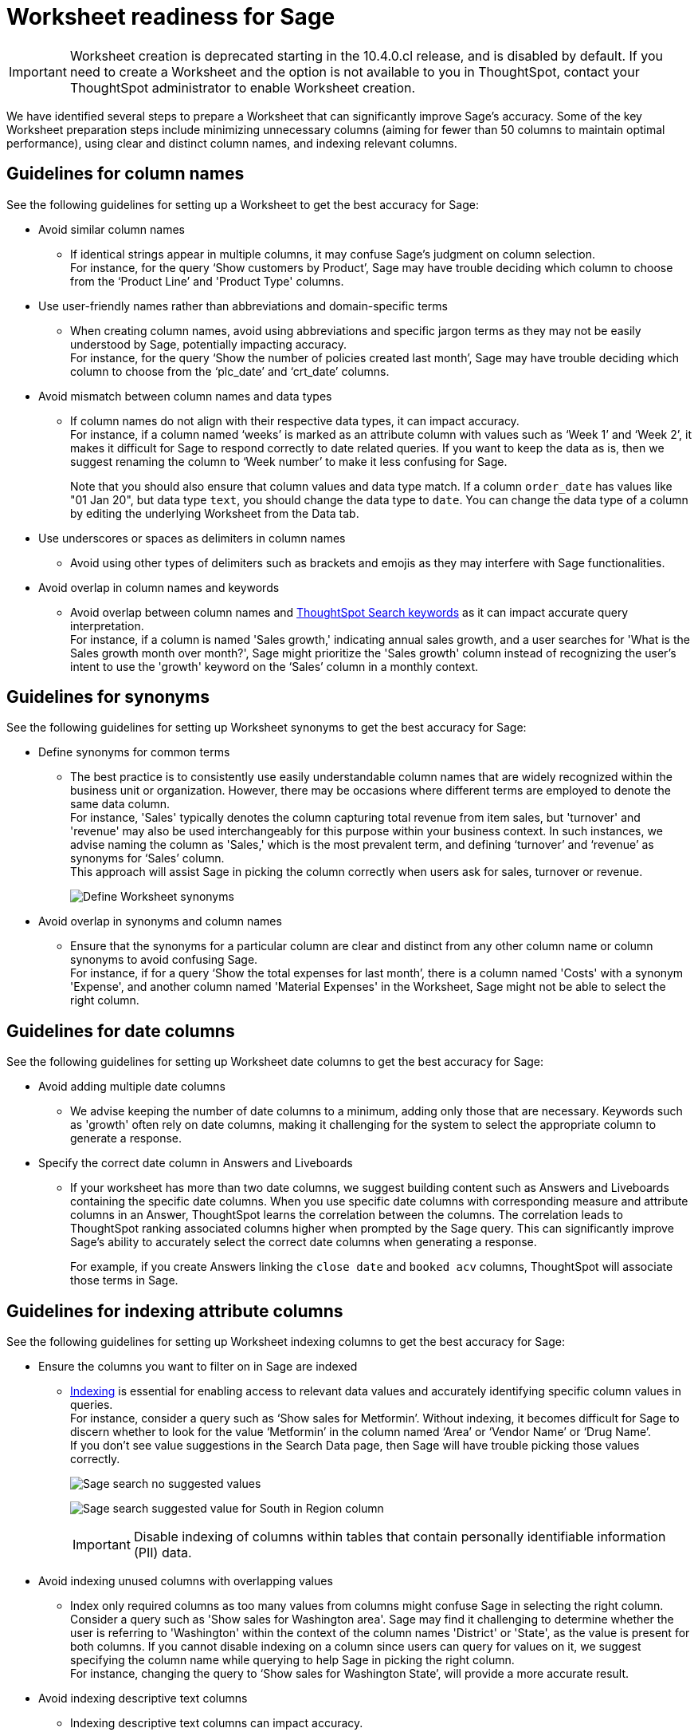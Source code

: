 = Worksheet readiness for Sage
:last_updated: 06/05/2024
:linkattrs:
:experimental:
:page-layout: default-cloud
:description: We recommend minimizing unnecessary columns (aiming for fewer than 50 columns), using clear and distinct column names, and indexing relevant columns.
:jira: SCAL-207854, SCAL-234878

IMPORTANT: Worksheet creation is deprecated starting in the 10.4.0.cl release, and is disabled by default. If you need to create a Worksheet and the option is not available to you in ThoughtSpot, contact your ThoughtSpot administrator to enable Worksheet creation.

We have identified several steps to prepare a Worksheet that can significantly improve Sage’s accuracy. Some of the key Worksheet preparation steps include minimizing unnecessary columns (aiming for fewer than 50 columns to maintain optimal performance), using clear and distinct column names, and indexing relevant columns.

== Guidelines for column names

See the following guidelines for setting up a Worksheet to get the best accuracy for Sage:

* Avoid similar column names
** If identical strings appear in multiple columns, it may confuse Sage’s judgment on column selection. +
For instance, for the query ‘Show customers by Product’, Sage may have trouble deciding which column to choose from the ‘Product Line’ and 'Product Type' columns.

* Use user-friendly names rather than abbreviations and domain-specific terms
** When creating column names, avoid using abbreviations and specific jargon terms as they may not be easily understood by Sage, potentially impacting accuracy. +
For instance, for the query ‘Show the number of policies created last month’, Sage may have trouble deciding which column to choose from the ‘plc_date’ and ‘crt_date’ columns.

* Avoid mismatch between column names and data types
** If column names do not align with their respective data types, it can impact accuracy. +
For instance, if a column named ‘weeks’ is marked as an attribute column with values such as ‘Week 1’ and ‘Week 2’, it makes it difficult for Sage to respond correctly to date related queries. If you want to keep the data as is, then we suggest renaming the column to ‘Week number’ to make it less confusing for Sage.
+
Note that you should also ensure that column values and data type match. If a column `order_date` has values like "01 Jan 20", but data type `text`, you should change the data type to `date`. You can change the data type of a column by editing the underlying Worksheet from the Data tab.

* Use underscores or spaces as delimiters in column names
** Avoid using other types of delimiters such as brackets and emojis as they may interfere with Sage functionalities.

* Avoid overlap in column names and keywords
** Avoid overlap between column names and xref:keywords.adoc[ThoughtSpot Search keywords] as it can impact accurate query interpretation. +
For instance, if a column is named 'Sales growth,' indicating annual sales growth, and a user searches for 'What is the Sales growth month over month?', Sage might prioritize the 'Sales growth' column instead of recognizing the user's intent to use the 'growth' keyword on the ‘Sales’ column in a monthly context.

== Guidelines for synonyms

See the following guidelines for setting up Worksheet synonyms to get the best accuracy for Sage:

* Define synonyms for common terms
** The best practice is to consistently use easily understandable column names that are widely recognized within the business unit or organization. However, there may be occasions where different terms are employed to denote the same data column. +
For instance, 'Sales' typically denotes the column capturing total revenue from item sales, but 'turnover' and 'revenue' may also be used interchangeably for this purpose within your business context. In such instances, we advise naming the column as 'Sales,' which is the most prevalent term, and defining ‘turnover’ and ‘revenue’ as synonyms for ‘Sales’ column. +
This approach will assist Sage in picking the column correctly when users ask for sales, turnover or revenue.
+
image:demo-worksheet-synonyms.png[Define Worksheet synonyms]

* Avoid overlap in synonyms and column names
** Ensure that the synonyms for a particular column are clear and distinct from any other column name or column synonyms to avoid confusing Sage. +
For instance, if for a query ‘Show the total expenses for last month’, there is a column named 'Costs' with a synonym 'Expense', and another column named 'Material Expenses' in the Worksheet, Sage might not be able to select the right column.

== Guidelines for date columns

See the following guidelines for setting up Worksheet date columns to get the best accuracy for Sage:

* Avoid adding multiple date columns
** We advise keeping the number of date columns to a minimum, adding only those that are necessary. Keywords such as 'growth' often rely on date columns, making it challenging for the system to select the appropriate column to generate a response.

* Specify the correct date column in Answers and Liveboards
** If your worksheet has more than two date columns, we suggest building content such as Answers and Liveboards containing the specific date columns. When you use specific date columns with corresponding measure and attribute columns in an Answer, ThoughtSpot learns the correlation between the columns. The correlation leads to ThoughtSpot ranking associated columns higher when prompted by the Sage query. This can significantly improve Sage's ability to accurately select the correct date columns when generating a response.
+
For example, if you create Answers linking the `close date` and `booked acv` columns, ThoughtSpot will associate those terms in Sage.


== Guidelines for indexing attribute columns

See the following guidelines for setting up Worksheet indexing columns to get the best accuracy for Sage:

* Ensure the columns you want to filter on in Sage are indexed
** xref:data-modeling-index.adoc[Indexing] is essential for enabling access to relevant data values and accurately identifying specific column values in queries. +
For instance, consider a query such as ‘Show sales for Metformin’. Without indexing, it becomes difficult for Sage to discern whether to look for the value ‘Metformin’ in the column named ‘Area’ or ‘Vendor Name’ or ‘Drug Name’. +
If you don't see value suggestions in the Search Data page, then Sage will have trouble picking those values correctly.
+
image:south-no-value-suggestion.png[Sage search no suggested values]
+
image:fetch-south.png[Sage search suggested value for South in Region column]
+
IMPORTANT: Disable indexing of columns within tables that contain personally identifiable information (PII) data.

* Avoid indexing unused columns with overlapping values
**  Index only required columns as too many values from columns might confuse Sage in selecting the right column. +
Consider a query such as 'Show sales for Washington area'. Sage may find it challenging to determine whether the user is referring to 'Washington' within the context of the column names 'District' or 'State', as the value is present for both columns. If you cannot disable indexing on a column since users can query for values on it, we suggest specifying the column name while querying to help Sage in picking the right column. +
For instance, changing the query to ‘Show sales for Washington State’, will provide a more accurate result.

* Avoid indexing descriptive text columns
** Indexing descriptive text columns can impact accuracy.

* Index low-cardinality columns
** Proactively identify and index low-cardinality columns to optimize data accessibility and analysis accuracy.

* Create xref:worksheet-formula.adoc[formulas] or xref:column-sets.adoc[sets] for high-cardinality columns
** Creating formulas or sets helps in mitigating potential indexing issues and enhancing Sage's accuracy.